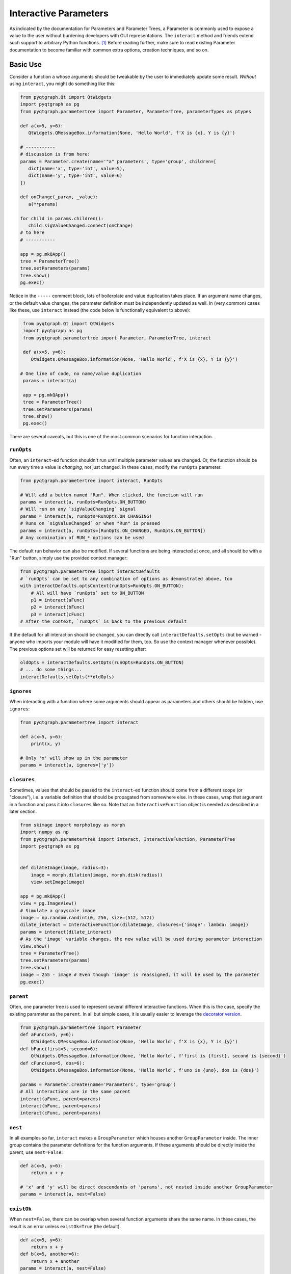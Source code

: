 Interactive Parameters
======================

As indicated by the documentation for Parameters and Parameter Trees, a
Parameter is commonly used to expose a value to the user without
burdening developers with GUI representations. The ``interact`` method
and friends extend such support to arbitrary Python functions. [1]_
Before reading further, make sure to read existing Parameter
documentation to become familiar with common extra options, creation
techniques, and so on.

Basic Use
---------

Consider a function ``a`` whose arguments should be tweakable by the
user to immediately update some result. *Without* using ``interact``,
you might do something like this:

.. code:: python

    from pyqtgraph.Qt import QtWidgets
    import pyqtgraph as pg
    from pyqtgraph.parametertree import Parameter, ParameterTree, parameterTypes as ptypes

    def a(x=5, y=6):
       QtWidgets.QMessageBox.information(None, 'Hello World', f'X is {x}, Y is {y}')

    # -----------
    # discussion is from here:
    params = Parameter.create(name='"a" parameters', type='group', children=[
       dict(name='x', type='int', value=5),
       dict(name='y', type='int', value=6)
    ])

    def onChange(_param, _value):
       a(**params)

    for child in params.children():
       child.sigValueChanged.connect(onChange)
    # to here
    # -----------

    app = pg.mkQApp()
    tree = ParameterTree()
    tree.setParameters(params)
    tree.show()
    pg.exec()

Notice in the ``-----`` comment block, lots of boilerplate and value
duplication takes place. If an argument name changes, or the default
value changes, the parameter definition must be independently updated as
well. In (very common) cases like these, use ``interact`` instead (the
code below is functionally equivalent to above):

.. code:: python

    from pyqtgraph.Qt import QtWidgets
    import pyqtgraph as pg
    from pyqtgraph.parametertree import Parameter, ParameterTree, interact

    def a(x=5, y=6):
       QtWidgets.QMessageBox.information(None, 'Hello World', f'X is {x}, Y is {y}')

   # One line of code, no name/value duplication
    params = interact(a)

    app = pg.mkQApp()
    tree = ParameterTree()
    tree.setParameters(params)
    tree.show()
    pg.exec()

There are several caveats, but this is one of the most common scenarios
for function interaction.

``runOpts``
^^^^^^^^^^^

Often, an ``interact``-ed function shouldn't run until multiple
parameter values are changed. Or, the function should be run every time
a value is *changing*, not just changed. In these cases, modify the
``runOpts`` parameter.

.. code:: python

    from pyqtgraph.parametertree import interact, RunOpts

    # Will add a button named "Run". When clicked, the function will run
    params = interact(a, runOpts=RunOpts.ON_BUTTON)
    # Will run on any `sigValueChanging` signal
    params = interact(a, runOpts=RunOpts.ON_CHANGING)
    # Runs on `sigValueChanged` or when "Run" is pressed
    params = interact(a, runOpts=[RunOpts.ON_CHANGED, RunOpts.ON_BUTTON])
    # Any combination of RUN_* options can be used

The default run behavior can also be modified. If several functions are
being interacted at once, and all should be with a "Run" button, simply
use the provided context manager:

.. code:: python

    from pyqtgraph.parametertree import interactDefaults
    # `runOpts` can be set to any combination of options as demonstrated above, too
    with interactDefaults.optsContext(runOpts=RunOpts.ON_BUTTON):
        # All will have `runOpts` set to ON_BUTTON
        p1 = interact(aFunc)
        p2 = interact(bFunc)
        p3 = interact(cFunc)
    # After the context, `runOpts` is back to the previous default

If the default for all interaction should be changed, you can directly
call ``interactDefaults.setOpts`` (but be warned - anyone who imports your
module will have it modified for them, too. So use the context manager
whenever possible). The previous options set will be returned for easy
resetting after:

.. code:: python

    oldOpts = interactDefaults.setOpts(runOpts=RunOpts.ON_BUTTON)
    # ... do some things...
    interactDefaults.setOpts(**oldOpts)

``ignores``
^^^^^^^^^^^

When interacting with a function where some arguments should appear as
parameters and others should be hidden, use ``ignores``:

.. code:: python

    from pyqtgraph.parametertree import interact

    def a(x=5, y=6):
        print(x, y)

    # Only 'x' will show up in the parameter
    params = interact(a, ignores=['y'])

``closures``
^^^^^^^^^^^^

Sometimes, values that should be passed to the ``interact``-ed function
should come from a different scope (or "closure"), i.e. a variable definition that
should be propagated from somewhere else. In these cases, wrap that
argument in a function and pass it into ``closures`` like so. Note that
an ``InteractiveFunction`` object is needed as descibed in a later section.

.. code:: python

    from skimage import morphology as morph
    import numpy as np
    from pyqtgraph.parametertree import interact, InteractiveFunction, ParameterTree
    import pyqtgraph as pg


    def dilateImage(image, radius=3):
        image = morph.dilation(image, morph.disk(radius))
        view.setImage(image)

    app = pg.mkQApp()
    view = pg.ImageView()
    # Simulate a grayscale image
    image = np.random.randint(0, 256, size=(512, 512))
    dilate_interact = InteractiveFunction(dilateImage, closures={'image': lambda: image})
    params = interact(dilate_interact)
    # As the 'image' variable changes, the new value will be used during parameter interaction
    view.show()
    tree = ParameterTree()
    tree.setParameters(params)
    tree.show()
    image = 255 - image # Even though 'image' is reassigned, it will be used by the parameter
    pg.exec()

``parent``
^^^^^^^^^^

Often, one parameter tree is used to represent several different
interactive functions. When this is the case, specify the existing
parameter as the ``parent``. In all but simple cases, it is usually
easier to leverage the `decorator version <#the-decorator-version>`__.

.. code:: python

    from pyqtgraph.parametertree import Parameter
    def aFunc(x=5, y=6):
        QtWidgets.QMessageBox.information(None, 'Hello World', f'X is {x}, Y is {y}')
    def bFunc(first=5, second=6):
        QtWidgets.QMessageBox.information(None, 'Hello World', f'first is {first}, second is {second}')
    def cFunc(uno=5, dos=6):
        QtWidgets.QMessageBox.information(None, 'Hello World', f'uno is {uno}, dos is {dos}')

    params = Parameter.create(name='Parameters', type='group')
    # All interactions are in the same parent
    interact(aFunc, parent=params)
    interact(bFunc, parent=params)
    interact(cFunc, parent=params)

``nest``
^^^^^^^^

In all examples so far, ``interact`` makes a ``GroupParameter`` which
houses another ``GroupParameter`` inside. The inner group contains the
parameter definitions for the function arguments. If these arguments
should be directly inside the parent, use ``nest=False``:

.. code:: python

    def a(x=5, y=6):
        return x + y

    # 'x' and 'y' will be direct descendants of 'params', not nested inside another GroupParameter
    params = interact(a, nest=False)

``existOk``
^^^^^^^^^^^

When ``nest=False``, there can be overlap when several function
arguments share the same name. In these cases, the result is an error
unless ``existOk=True`` (the default).

.. code:: python

    def a(x=5, y=6):
        return x + y
    def b(x=5, another=6):
        return x + another
    params = interact(a, nest=False)

    # Will raise an error, since 'x' was already in the parameter from interacting with 'a'
    interact(b, nest=False, parent=params, existOk=False)

``overrides``
^^^^^^^^^^^^^

In all examples so far, additional parameter arguments such as
``limits`` were ignored. Return to the `closures <#>`__ example and
observe what happens when ``radius`` is < 0:

::

    ValueError: All-zero footprint is not supported.

To prevent such cases, ``overrides`` can contain additional parameter
specifications (or default values) that will update the created
parameter:

.. code:: python

    # Cannot go lower than 0
    # These are bound to the 'radius' parameter
    params = interact(dilateImage, closures={'image': lambda: image}, radius={'limits': [0, None]})

Now, the user is unable to set the spinbox to a value < 0.

Similar options can be provided when the parameter type doesn’t match
the default value (``list`` is a common case):

.. code:: python

    def chooseOne(which='a'):
        print(which)

    params = interact(chooseOne, which={'type': 'list', 'limits': list('abc')})

Any value accepted in ``Parameter.create`` can be used in the override
for a parameter.

Also note that overrides can consist of raw values, in the case where
just the value should be adjusted or when there is no default:

.. code:: python

    def printAString(string):
        print(string)

    params = interact(printAString, string='anything')

Functions with ``**kwargs``
"""""""""""""""""""""""""""

Functions who allow ``**kwargs`` can accept additional specified overrides even if they don't
match argument names:

.. code:: python

    def a(**canBeNamedAnything):
        print(canBeNamedAnything)
    # 'one' and 'two' will be int parameters that appear
    params = interact(a, one=1, two=2)

If additional overrides are provided when the function *doesn't* accept keywords in this manner,
they are ignored.

The Decorator Version
---------------------

To simplify the process of interacting with multiple functions using the
same parameter, a decorator is provided:

.. code:: python

    params = Parameter.create(name='Parameters', type='group')

    @params.interactDecorator()
    def aFunc(x=5, y=6):
        QtWidgets.QMessageBox.information(None, 'Hello World', f'X is {x}, Y is {y}')

    @params.interactDecorator()
    def bFunc(first=5, second=6):
        QtWidgets.QMessageBox.information(None, 'Hello World', f'first is {first}, second is {second}')

    @params.interactDecorator()
    def cFunc(uno=5, dos=6):
        QtWidgets.QMessageBox.information(None, 'Hello World', f'uno is {uno}, dos is {dos}')

    # All interactions are in the same parent

Any value accepted by ``interact`` can be passed to the decorator.

Title Formatting
----------------

If functions should have formatted titles, specify this in the
``title`` parameter:

.. code:: python

    def my_snake_case_function(a=5):
        print(a)

    def titleFormat(name):
        return name.replace('_', ' ').title()

    with interactDefaults.optsContext(title=titleFormat):
        # The title in the parameter tree will be "My Snake Case Function"
        params = interact(my_snake_case_function)

Using ``InteractiveFunction``
-----------------------------
In all versions of ``interact`` described so far, it is not possible to temporarily
stop an interacted function from triggering on parameter changes. Normally, one can
``disconnect`` the hooked-up signals, but since the actually connected functions are
out of scope, this is not possible when using ``interact``. Additionally, it is not
possible to change overrides or ``closures`` arguments after the fact. Finally, it
is not possible to easily call an interacted function with parameter arguments/defaults
through normal `interact` use. If any of these needs arise, use an
``InteractiveFunction`` instead during registration. This provides ``disconnect()``
and ``reconnect()`` methods, and object accessors to ``closures`` arguments.

.. code:: python

    from pyqtgraph.parametertree import InteractiveFunction, interact, Parameter, RunOpts

    def myfunc(a=5):
        print(a)

    useFunc = InteractiveFunction(myfunc)
    param = interact(useFunc, RunOpts.ON_CHANGED)
    param['a'] = 6
    # Will print 6
    useFunc.disconnect()
    param['a'] = 5
    # Won't print anything
    useFunc.reconnect()
    param['a'] = 10
    # Will print 10

Note that in cases like these, where simple wrapping of a function must take place, you
can use ``InteractiveFunction`` like a decorator:

.. code:: python

    from pyqtgraph.parametertree import InteractiveFunction, interact, Parameter, RunOpts

    @InteractiveFunction
    def myfunc(a=5):
        print(a)

    # myfunc is now an InteractiveFunction that can be used as above
    # Also, calling `myfunc` will preserve parameter arguments
    param = interact(myfunc, RunOpts.ON_BUTTON)
    param['a'] = 6

    myfunc()
    # will print '6' since this is the parameter value

.. [1]
    Functions defined in C or whose definitions cannot be parsed by
    ``inspect.signature`` cannot be used here. However, in these cases a dummy function
    can be wrapped and passed instead. Note that all values are passed
    as keywords, so if positional arguments are expected it will not work.
